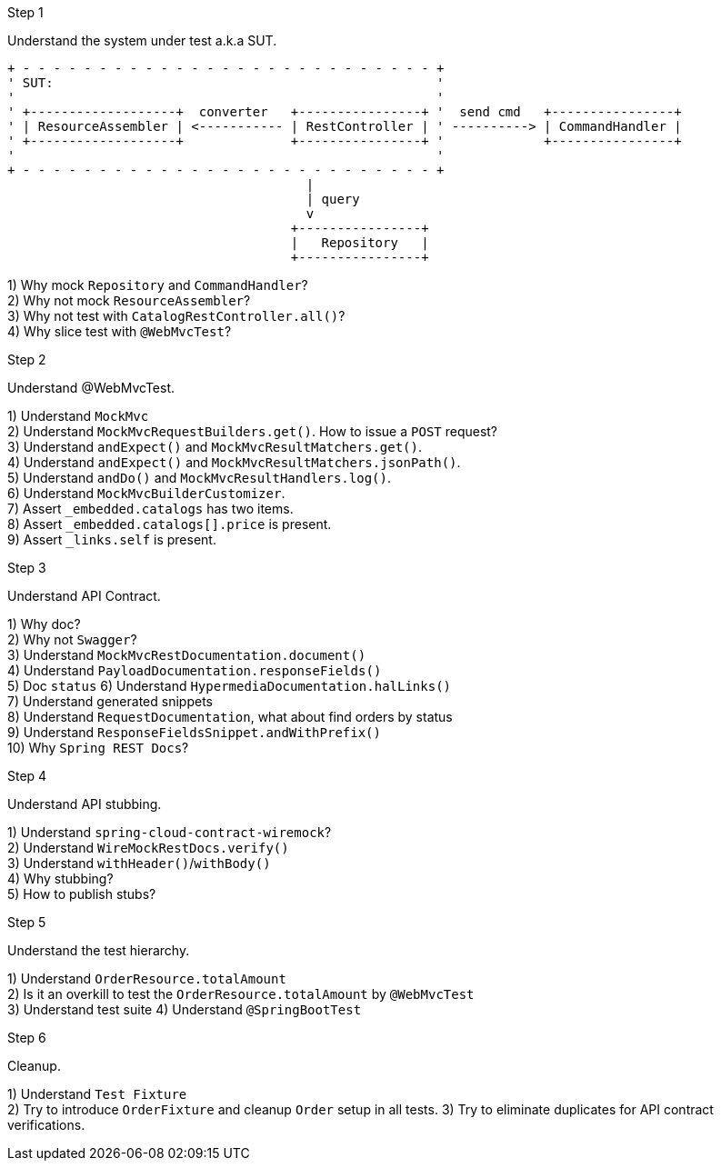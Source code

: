 .Step 1

Understand the system under test a.k.a SUT. +

----
+ - - - - - - - - - - - - - - - - - - - - - - - - - - - +
' SUT:                                                  '
'                                                       '
' +-------------------+  converter   +----------------+ '  send cmd   +----------------+
' | ResourceAssembler | <----------- | RestController | ' ----------> | CommandHandler |
' +-------------------+              +----------------+ '             +----------------+
'                                                       '
+ - - - - - - - - - - - - - - - - - - - - - - - - - - - +
                                       |
                                       | query
                                       v
                                     +----------------+
                                     |   Repository   |
                                     +----------------+
----

1) Why mock `Repository` and `CommandHandler`? +
2) Why not mock `ResourceAssembler`? +
3) Why not test with `CatalogRestController.all()`? +
4) Why slice test with `@WebMvcTest`? +

.Step 2

Understand @WebMvcTest. +

1) Understand `MockMvc` +
2) Understand `MockMvcRequestBuilders.get()`. How to issue a `POST` request? +
3) Understand `andExpect()` and `MockMvcResultMatchers.get()`.  +
4) Understand `andExpect()` and `MockMvcResultMatchers.jsonPath()`.  +
5) Understand `andDo()` and `MockMvcResultHandlers.log()`.  +
6) Understand `MockMvcBuilderCustomizer`.  +
7) Assert `_embedded.catalogs` has two items. +
8) Assert `_embedded.catalogs[].price` is present. +
9) Assert `_links.self` is present. +

.Step 3

Understand API Contract. +

1) Why doc? +
2) Why not `Swagger`? +
3) Understand `MockMvcRestDocumentation.document()` +
4) Understand `PayloadDocumentation.responseFields()` +
5) Doc `status`
6) Understand `HypermediaDocumentation.halLinks()` +
7) Understand generated snippets +
8) Understand `RequestDocumentation`, what about find orders by status +
9) Understand `ResponseFieldsSnippet.andWithPrefix()` +
10) Why `Spring REST Docs`? +

.Step 4

Understand API stubbing. +

1) Understand `spring-cloud-contract-wiremock`? +
2) Understand `WireMockRestDocs.verify()` +
3) Understand `withHeader()`/`withBody()` +
4) Why stubbing? +
5) How to publish stubs? +

.Step 5

Understand the test hierarchy. +

1) Understand `OrderResource.totalAmount` +
2) Is it an overkill to test the `OrderResource.totalAmount` by `@WebMvcTest`  +
3) Understand test suite
4) Understand `@SpringBootTest`

.Step 6

Cleanup. +

1) Understand `Test Fixture` +
2) Try to introduce `OrderFixture` and cleanup `Order` setup in all tests.
3) Try to eliminate duplicates for API contract verifications.
